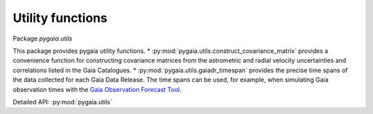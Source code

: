 Utility functions
=================

Package `pygaia.utils`

This package provides pygaia utility functions.
* :py:mod:`pygaia.utils.construct_covariance_matrix` provides a convenience function for constructing covariance matrices from the astrometric and radial velocity uncertainties and correlations listed in the Gaia Catalogues.
* :py:mod:`pygaia.utils.gaiadr_timespan` provides the precise time spans of the data collected for each Gaia Data Release. The time spans can be used, for example, when simulating Gaia observation times with the `Gaia Observation Forecast Tool <https://gaia.esac.esa.int/gost/>`_.

Detailed API: :py:mod:`pygaia.utils`